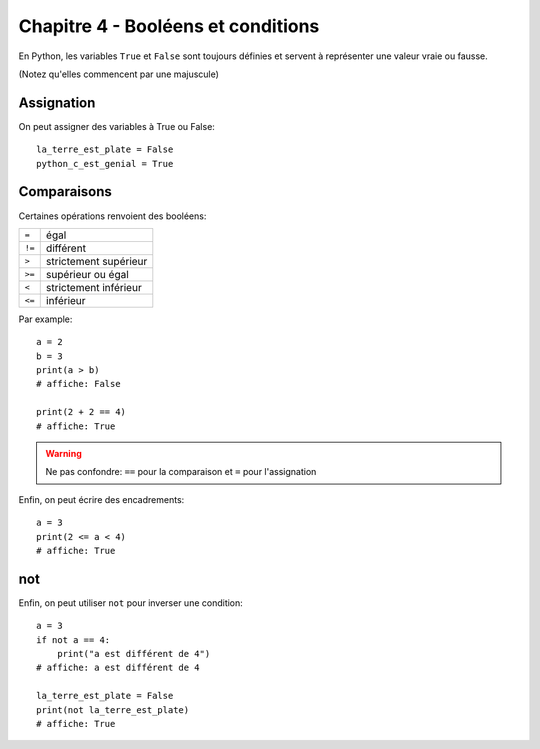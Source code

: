 Chapitre 4 - Booléens et conditions
===================================

En Python, les variables ``True`` et ``False`` sont toujours définies
et servent à représenter une valeur vraie ou fausse.

(Notez qu'elles commencent par une majuscule)

Assignation
-----------

On peut assigner des variables à True ou False::


    la_terre_est_plate = False
    python_c_est_genial = True


Comparaisons
------------

Certaines opérations renvoient des booléens:

+------+-----------------------------+
|``=`` | égal                        |
+------+-----------------------------+
|``!=``| différent                   |
+------+-----------------------------+
|``>`` | strictement supérieur       |
+------+-----------------------------+
|``>=``| supérieur ou égal           |
+------+-----------------------------+
|``<`` | strictement inférieur       |
+------+-----------------------------+
|``<=``| inférieur                   |
+------+-----------------------------+

Par example::

   a = 2
   b = 3
   print(a > b)
   # affiche: False

   print(2 + 2 == 4)
   # affiche: True

.. warning::

    Ne pas confondre: ``==`` pour la comparaison et ``=`` pour l'assignation


Enfin, on peut écrire des encadrements::

    a = 3
    print(2 <= a < 4)
    # affiche: True


not
---

Enfin, on peut utiliser ``not`` pour inverser une condition::

    a = 3
    if not a == 4:
        print("a est différent de 4")
    # affiche: a est différent de 4

    la_terre_est_plate = False
    print(not la_terre_est_plate)
    # affiche: True

